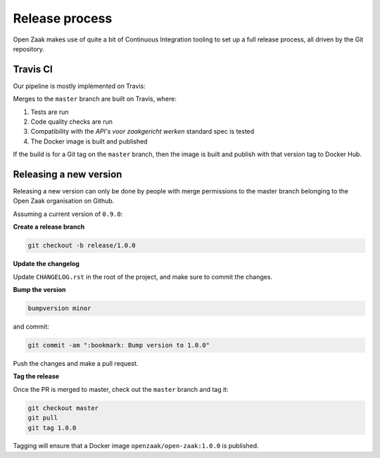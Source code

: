 
Release process
===============

Open Zaak makes use of quite a bit of Continuous Integration tooling to set up a full
release process, all driven by the Git repository.

Travis CI
---------

Our pipeline is mostly implemented on Travis:

Merges to the ``master`` branch are built on Travis, where:

1. Tests are run
2. Code quality checks are run
3. Compatibility with the *API's voor zaakgericht werken* standard spec is tested
4. The Docker image is built and published

If the build is for a Git tag on the ``master`` branch, then the image is built and
publish with that version tag to Docker Hub.

Releasing a new version
-----------------------

Releasing a new version can only be done by people with merge permissions to the master
branch belonging to the Open Zaak organisation on Github.

Assuming a current version of ``0.9.0``:

**Create a release branch**

.. code-block:: bash

    git checkout -b release/1.0.0

**Update the changelog**

Update ``CHANGELOG.rst`` in the root of the project, and make sure to commit the
changes.

**Bump the version**

.. code-block:: bash

    bumpversion minor

and commit:

.. code-block:: bash

    git commit -am ":bookmark: Bump version to 1.0.0"

Push the changes and make a pull request.

**Tag the release**

Once the PR is merged to master, check out the ``master`` branch and tag it:

.. code-block:: bash

    git checkout master
    git pull
    git tag 1.0.0

Tagging will ensure that a Docker image ``openzaak/open-zaak:1.0.0`` is published.
